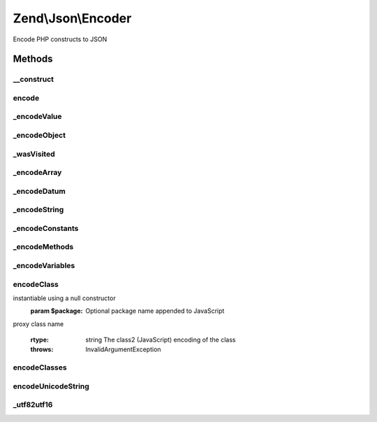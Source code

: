 .. Json/Encoder.php generated using docpx on 01/30/13 03:32am


Zend\\Json\\Encoder
===================

Encode PHP constructs to JSON

Methods
+++++++

__construct
-----------

.. function:: __construct()


    Constructor

    :param bool: Whether or not to check for recursion when encoding
    :param array: Additional options used during encoding

    :rtype: Encoder 



encode
------

.. function:: encode()


    Use the JSON encoding scheme for the value specified

    :param mixed: The value to be encoded
    :param bool: Whether or not to check for possible object recursion when encoding
    :param array: Additional options used during encoding

    :rtype: string The encoded value



_encodeValue
------------

.. function:: _encodeValue()


    Recursive driver which determines the type of value to be encoded
    and then dispatches to the appropriate method. $values are either
       - objects (returns from {@link _encodeObject()})
       - arrays (returns from {@link _encodeArray()})
       - basic datums (e.g. numbers or strings) (returns from {@link _encodeDatum()})

    :param $value: The value to be encoded

    :rtype: string Encoded value



_encodeObject
-------------

.. function:: _encodeObject()


    Encode an object to JSON by encoding each of the public properties
    
    A special property is added to the JSON object called '__className'
    that contains the name of the class of $value. This is used to decode
    the object on the client into a specific class.

    :param $value: 

    :rtype: string 

    :throws: RecursionException If recursive checks are enabled and the
                           object has been serialized previously



_wasVisited
-----------

.. function:: _wasVisited()


    Determine if an object has been serialized already

    :param mixed: 

    :rtype: bool 



_encodeArray
------------

.. function:: _encodeArray()


    JSON encode an array value
    
    Recursively encodes each value of an array and returns a JSON encoded
    array string.
    
    Arrays are defined as integer-indexed arrays starting at index 0, where
    the last index is (count($array) -1); any deviation from that is
    considered an associative array, and will be encoded as such.

    :param $array: 

    :rtype: string 



_encodeDatum
------------

.. function:: _encodeDatum()


    JSON encode a basic data type (string, number, boolean, null)
    
    If value type is not a string, number, boolean, or null, the string
    'null' is returned.

    :param mixed: 

    :rtype: string 



_encodeString
-------------

.. function:: _encodeString()


    JSON encode a string value by escaping characters as necessary

    :param string: 

    :rtype: string 



_encodeConstants
----------------

.. function:: _encodeConstants()


    Encode the constants associated with the ReflectionClass
    parameter. The encoding format is based on the class2 format

    :param ReflectionClass: 

    :rtype: string Encoded constant block in class2 format



_encodeMethods
--------------

.. function:: _encodeMethods()


    Encode the public methods of the ReflectionClass in the
    class2 format

    :param ReflectionClass: 

    :rtype: string Encoded method fragment



_encodeVariables
----------------

.. function:: _encodeVariables()


    Encode the public properties of the ReflectionClass in the class2
    format.

    :param ReflectionClass: 

    :rtype: string Encode properties list



encodeClass
-----------

.. function:: encodeClass()


    Encodes the given $className into the class2 model of encoding PHP
    classes into JavaScript class2 classes.
    NOTE: Currently only public methods and variables are proxied onto
    the client machine

    :param $className: The name of the class, the class must be
instantiable using a null constructor
    :param $package: Optional package name appended to JavaScript
proxy class name

    :rtype: string The class2 (JavaScript) encoding of the class

    :throws: InvalidArgumentException 



encodeClasses
-------------

.. function:: encodeClasses()


    Encode several classes at once
    
    Returns JSON encoded classes, using {@link encodeClass()}.

    :param array: 
    :param string: 

    :rtype: string 



encodeUnicodeString
-------------------

.. function:: encodeUnicodeString()


    Encode Unicode Characters to \u0000 ASCII syntax.
    
    This algorithm was originally developed for the
    Solar Framework by Paul M. Jones


    :param string: 

    :rtype: string 



_utf82utf16
-----------

.. function:: _utf82utf16()


    Convert a string from one UTF-8 char to one UTF-16 char.
    
    Normally should be handled by mb_convert_encoding, but
    provides a slower PHP-only method for installations
    that lack the multibyte string extension.
    
    This method is from the Solar Framework by Paul M. Jones


    :param string: UTF-8 character

    :rtype: string UTF-16 character



